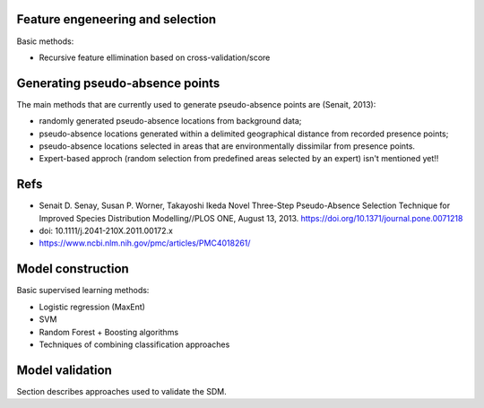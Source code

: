 




Feature engeneering and selection
---------------------------------

Basic methods:

* Recursive feature ellimination based on cross-validation/score
  





Generating pseudo-absence points 
--------------------------------

The main methods that are currently 
used to generate pseudo-absence points are (Senait, 2013): 

* randomly generated pseudo-absence locations from background data; 
* pseudo-absence locations generated within a delimited geographical distance from recorded presence points; 
* pseudo-absence locations selected in areas that are environmentally dissimilar from presence points.

* Expert-based approch (random selection from predefined areas selected by an expert)
  isn't mentioned yet!!




Refs
----

*  Senait D. Senay, Susan P. Worner, Takayoshi Ikeda  
   Novel Three-Step Pseudo-Absence Selection Technique for Improved Species Distribution Modelling//PLOS ONE,
   August 13, 2013. https://doi.org/10.1371/journal.pone.0071218

* doi: 10.1111/j.2041-210X.2011.00172.x

* https://www.ncbi.nlm.nih.gov/pmc/articles/PMC4018261/


Model construction
------------------

Basic supervised learning methods:

* Logistic regression (MaxEnt)
* SVM
* Random Forest + Boosting algorithms
* Techniques of combining classification approaches


Model validation
----------------

Section describes approaches used to validate the SDM.





